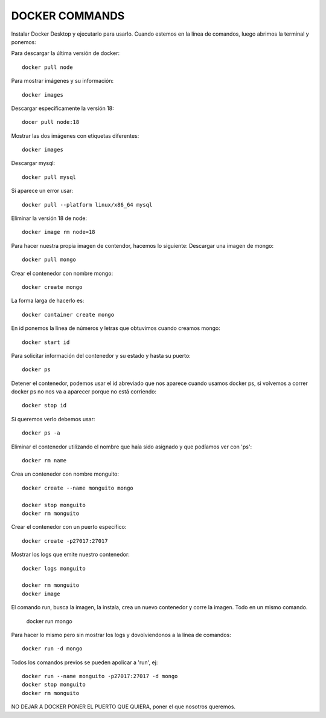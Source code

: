 

DOCKER COMMANDS
---------


Instalar Docker Desktop y ejecutarlo para usarlo.
Cuando estemos en la línea de comandos, luego abrimos la terminal y ponemos:

Para descargar la última versión de docker::

	docker pull node

Para mostrar imágenes y su información::

	docker images

Descargar específicamente la versión 18::

	docer pull node:18

Mostrar las dos imágenes con etiquetas diferentes::

	docker images

Descargar mysql::

	docker pull mysql

Si aparece un error usar::

	docker pull --platform linux/x86_64 mysql

Eliminar la versión 18 de node::

	docker image rm node=18

Para hacer nuestra propia imagen de contendor, hacemos lo siguiente:
Descargar una imagen de mongo::

	docker pull mongo

Crear el contenedor con nombre mongo::

	docker create mongo

La forma larga de hacerlo es::

	docker container create mongo

En id ponemos la línea de números y letras que obtuvimos cuando creamos mongo::

	docker start id

Para solicitar información del contenedor y su estado y hasta su puerto::

	docker ps

Detener el contenedor, podemos usar el id abreviado que nos aparece cuando usamos docker ps, si volvemos a correr docker ps no nos va a aparecer porque no está corriendo::

	docker stop id

Si queremos verlo debemos usar::
	
	docker ps -a

Eliminar el contenedor utilizando el nombre que haía sido asignado y que podíamos ver con 'ps'::

	docker rm name

Crea un contenedor con nombre monguito::

	docker create --name monguito mongo

	docker stop monguito
	docker rm monguito

Crear el contenedor con un puerto específico::

	docker create -p27017:27017

Mostrar los logs que emite nuestro contenedor::

	docker logs monguito

	docker rm monguito
	docker image

El comando run, busca la imagen, la instala, crea un nuevo contenedor y corre la imagen. Todo en un mismo comando.

	docker run mongo

Para hacer lo mismo pero sin mostrar los logs y dovolviendonos a la línea de comandos::

	docker run -d mongo

Todos los comandos previos se pueden apolicar a 'run', ej::

	docker run --name monguito -p27017:27017 -d mongo
	docker stop monguito
	docker rm monguito

NO DEJAR A DOCKER PONER EL PUERTO QUE QUIERA,  poner el que nosotros queremos.

